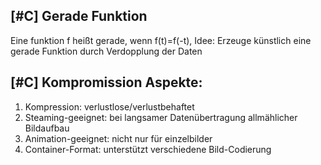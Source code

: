 ** [#C] Gerade Funktion
Eine funktion f heißt gerade, wenn f(t)=f(-t), Idee: Erzeuge künstlich eine gerade Funktion durch Verdopplung der Daten
** [#C] Kompromission Aspekte:
1. Kompression: verlustlose/verlustbehaftet
2. Steaming-geeignet: bei langsamer Datenübertragung allmählicher Bildaufbau
3. Animation-geeignet: nicht nur für einzelbilder
4. Container-Format: unterstützt verschiedene Bild-Codierung
